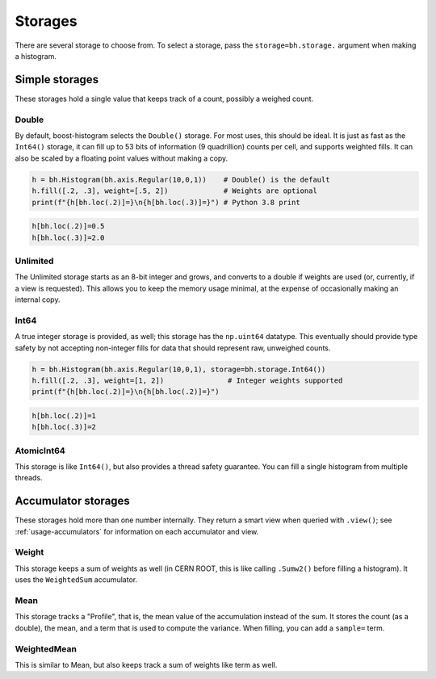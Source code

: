 .. _usage-storage:

Storages
========

There are several storage to choose from. To select a storage, pass the
``storage=bh.storage.`` argument when making a histogram.

Simple storages
---------------

These storages hold a single value that keeps track of a count, possibly a
weighed count.

Double
^^^^^^

By default, boost-histogram selects the ``Double()`` storage. For most uses,
this should be ideal. It is just as fast as the ``Int64()`` storage, it can fill
up to 53 bits of information (9 quadrillion) counts per cell, and supports
weighted fills. It can also be scaled by a floating point values without making
a copy.

.. code:: python

    h = bh.Histogram(bh.axis.Regular(10,0,1))    # Double() is the default
    h.fill([.2, .3], weight=[.5, 2])             # Weights are optional
    print(f"{h[bh.loc(.2)]=}\n{h[bh.loc(.3)]=}") # Python 3.8 print

.. code:: text

    h[bh.loc(.2)]=0.5
    h[bh.loc(.3)]=2.0

Unlimited
^^^^^^^^^

The Unlimited storage starts as an 8-bit integer and grows, and converts to a
double if weights are used (or, currently, if a view is requested). This allows
you to keep the memory usage minimal, at the expense of occasionally making an
internal copy.

Int64
^^^^^

A true integer storage is provided, as well; this storage has the ``np.uint64``
datatype.  This eventually should provide type safety by not accepting
non-integer fills for data that should represent raw, unweighed counts.

.. code:: python

    h = bh.Histogram(bh.axis.Regular(10,0,1), storage=bh.storage.Int64())
    h.fill([.2, .3], weight=[1, 2])               # Integer weights supported
    print(f"{h[bh.loc(.2)]=}\n{h[bh.loc(.2)]=}")

.. code:: text

    h[bh.loc(.2)]=1
    h[bh.loc(.3)]=2


AtomicInt64
^^^^^^^^^^^

This storage is like ``Int64()``, but also provides a thread safety guarantee.
You can fill a single histogram from multiple threads.


Accumulator storages
--------------------

These storages hold more than one number internally. They return a smart view when queried
with ``.view()``; see :ref:`usage-accumulators` for information on each accumulator and view.

Weight
^^^^^^

This storage keeps a sum of weights as well (in CERN ROOT, this is like calling
``.Sumw2()`` before filling a histogram). It uses the ``WeightedSum`` accumulator.


Mean
^^^^

This storage tracks a "Profile", that is, the mean value of the accumulation instead of the sum.
It stores the count (as a double), the mean, and a term that is used to compute the variance. When
filling, you can add a ``sample=`` term.


WeightedMean
^^^^^^^^^^^^

This is similar to Mean, but also keeps track a sum of weights like term as well.

